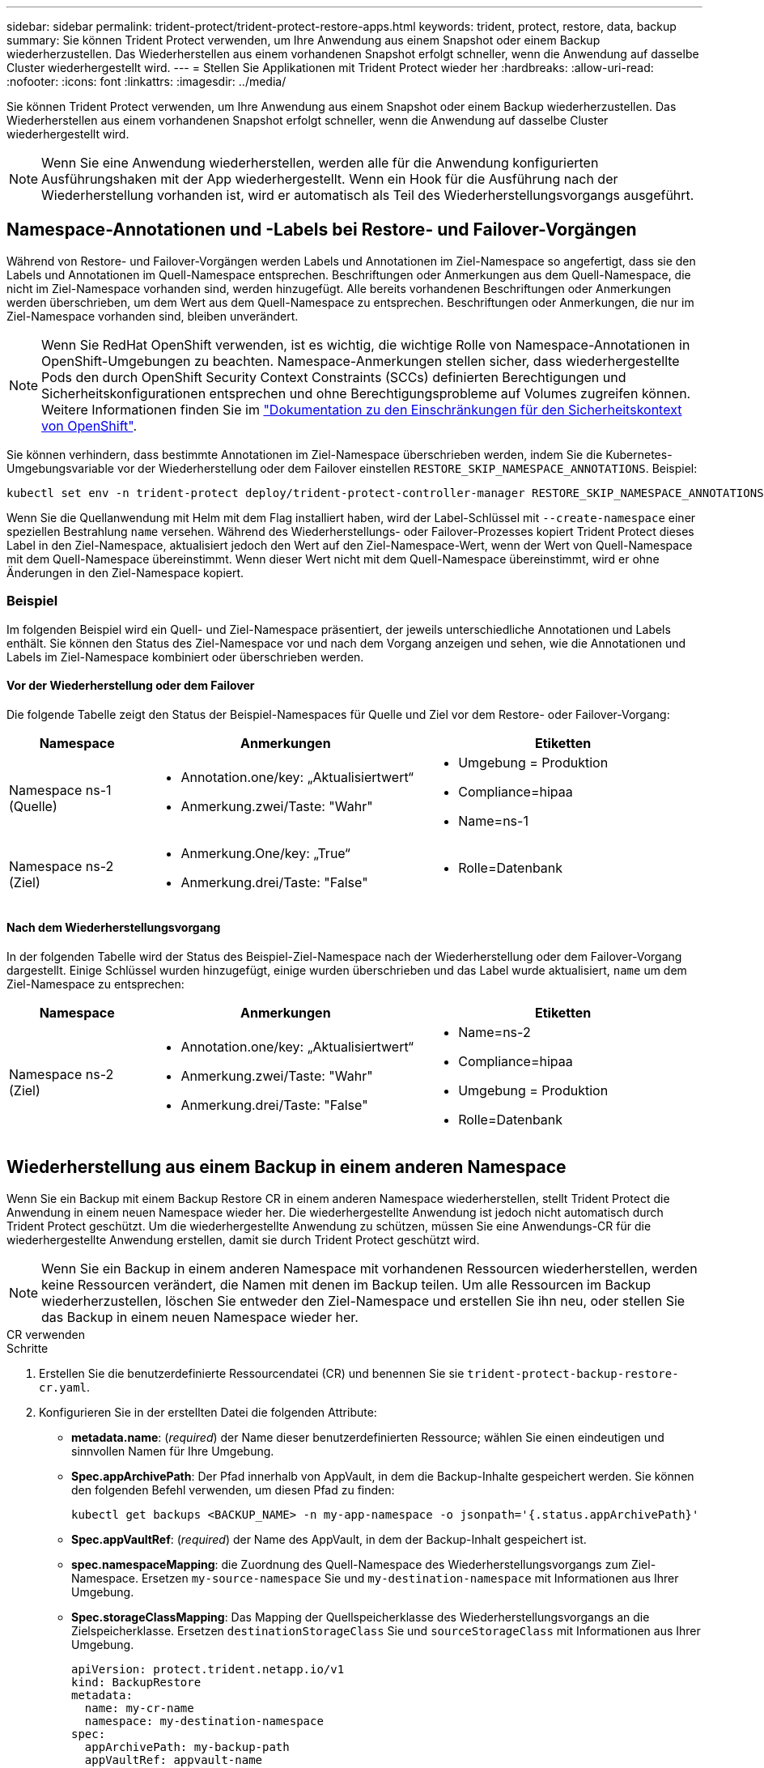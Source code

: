 ---
sidebar: sidebar 
permalink: trident-protect/trident-protect-restore-apps.html 
keywords: trident, protect, restore, data, backup 
summary: Sie können Trident Protect verwenden, um Ihre Anwendung aus einem Snapshot oder einem Backup wiederherzustellen. Das Wiederherstellen aus einem vorhandenen Snapshot erfolgt schneller, wenn die Anwendung auf dasselbe Cluster wiederhergestellt wird. 
---
= Stellen Sie Applikationen mit Trident Protect wieder her
:hardbreaks:
:allow-uri-read: 
:nofooter: 
:icons: font
:linkattrs: 
:imagesdir: ../media/


[role="lead"]
Sie können Trident Protect verwenden, um Ihre Anwendung aus einem Snapshot oder einem Backup wiederherzustellen. Das Wiederherstellen aus einem vorhandenen Snapshot erfolgt schneller, wenn die Anwendung auf dasselbe Cluster wiederhergestellt wird.


NOTE: Wenn Sie eine Anwendung wiederherstellen, werden alle für die Anwendung konfigurierten Ausführungshaken mit der App wiederhergestellt. Wenn ein Hook für die Ausführung nach der Wiederherstellung vorhanden ist, wird er automatisch als Teil des Wiederherstellungsvorgangs ausgeführt.



== Namespace-Annotationen und -Labels bei Restore- und Failover-Vorgängen

Während von Restore- und Failover-Vorgängen werden Labels und Annotationen im Ziel-Namespace so angefertigt, dass sie den Labels und Annotationen im Quell-Namespace entsprechen. Beschriftungen oder Anmerkungen aus dem Quell-Namespace, die nicht im Ziel-Namespace vorhanden sind, werden hinzugefügt. Alle bereits vorhandenen Beschriftungen oder Anmerkungen werden überschrieben, um dem Wert aus dem Quell-Namespace zu entsprechen. Beschriftungen oder Anmerkungen, die nur im Ziel-Namespace vorhanden sind, bleiben unverändert.


NOTE: Wenn Sie RedHat OpenShift verwenden, ist es wichtig, die wichtige Rolle von Namespace-Annotationen in OpenShift-Umgebungen zu beachten. Namespace-Anmerkungen stellen sicher, dass wiederhergestellte Pods den durch OpenShift Security Context Constraints (SCCs) definierten Berechtigungen und Sicherheitskonfigurationen entsprechen und ohne Berechtigungsprobleme auf Volumes zugreifen können. Weitere Informationen finden Sie im https://docs.redhat.com/en/documentation/openshift_container_platform/4.17/html/authentication_and_authorization/managing-pod-security-policies["Dokumentation zu den Einschränkungen für den Sicherheitskontext von OpenShift"^].

Sie können verhindern, dass bestimmte Annotationen im Ziel-Namespace überschrieben werden, indem Sie die Kubernetes-Umgebungsvariable vor der Wiederherstellung oder dem Failover einstellen `RESTORE_SKIP_NAMESPACE_ANNOTATIONS`. Beispiel:

[source, console]
----
kubectl set env -n trident-protect deploy/trident-protect-controller-manager RESTORE_SKIP_NAMESPACE_ANNOTATIONS=<annotation_key_to_skip_1>,<annotation_key_to_skip_2>
----
Wenn Sie die Quellanwendung mit Helm mit dem Flag installiert haben, wird der Label-Schlüssel mit `--create-namespace` einer speziellen Bestrahlung `name` versehen. Während des Wiederherstellungs- oder Failover-Prozesses kopiert Trident Protect dieses Label in den Ziel-Namespace, aktualisiert jedoch den Wert auf den Ziel-Namespace-Wert, wenn der Wert von Quell-Namespace mit dem Quell-Namespace übereinstimmt. Wenn dieser Wert nicht mit dem Quell-Namespace übereinstimmt, wird er ohne Änderungen in den Ziel-Namespace kopiert.



=== Beispiel

Im folgenden Beispiel wird ein Quell- und Ziel-Namespace präsentiert, der jeweils unterschiedliche Annotationen und Labels enthält. Sie können den Status des Ziel-Namespace vor und nach dem Vorgang anzeigen und sehen, wie die Annotationen und Labels im Ziel-Namespace kombiniert oder überschrieben werden.



==== Vor der Wiederherstellung oder dem Failover

Die folgende Tabelle zeigt den Status der Beispiel-Namespaces für Quelle und Ziel vor dem Restore- oder Failover-Vorgang:

[cols="1,2a,2a"]
|===
| Namespace | Anmerkungen | Etiketten 


| Namespace ns-1 (Quelle)  a| 
* Annotation.one/key: „Aktualisiertwert“
* Anmerkung.zwei/Taste: "Wahr"

 a| 
* Umgebung = Produktion
* Compliance=hipaa
* Name=ns-1




| Namespace ns-2 (Ziel)  a| 
* Anmerkung.One/key: „True“
* Anmerkung.drei/Taste: "False"

 a| 
* Rolle=Datenbank


|===


==== Nach dem Wiederherstellungsvorgang

In der folgenden Tabelle wird der Status des Beispiel-Ziel-Namespace nach der Wiederherstellung oder dem Failover-Vorgang dargestellt. Einige Schlüssel wurden hinzugefügt, einige wurden überschrieben und das Label wurde aktualisiert, `name` um dem Ziel-Namespace zu entsprechen:

[cols="1,2a,2a"]
|===
| Namespace | Anmerkungen | Etiketten 


| Namespace ns-2 (Ziel)  a| 
* Annotation.one/key: „Aktualisiertwert“
* Anmerkung.zwei/Taste: "Wahr"
* Anmerkung.drei/Taste: "False"

 a| 
* Name=ns-2
* Compliance=hipaa
* Umgebung = Produktion
* Rolle=Datenbank


|===


== Wiederherstellung aus einem Backup in einem anderen Namespace

Wenn Sie ein Backup mit einem Backup Restore CR in einem anderen Namespace wiederherstellen, stellt Trident Protect die Anwendung in einem neuen Namespace wieder her. Die wiederhergestellte Anwendung ist jedoch nicht automatisch durch Trident Protect geschützt. Um die wiederhergestellte Anwendung zu schützen, müssen Sie eine Anwendungs-CR für die wiederhergestellte Anwendung erstellen, damit sie durch Trident Protect geschützt wird.


NOTE: Wenn Sie ein Backup in einem anderen Namespace mit vorhandenen Ressourcen wiederherstellen, werden keine Ressourcen verändert, die Namen mit denen im Backup teilen. Um alle Ressourcen im Backup wiederherzustellen, löschen Sie entweder den Ziel-Namespace und erstellen Sie ihn neu, oder stellen Sie das Backup in einem neuen Namespace wieder her.

[role="tabbed-block"]
====
.CR verwenden
--
.Schritte
. Erstellen Sie die benutzerdefinierte Ressourcendatei (CR) und benennen Sie sie `trident-protect-backup-restore-cr.yaml`.
. Konfigurieren Sie in der erstellten Datei die folgenden Attribute:
+
** *metadata.name*: (_required_) der Name dieser benutzerdefinierten Ressource; wählen Sie einen eindeutigen und sinnvollen Namen für Ihre Umgebung.
** *Spec.appArchivePath*: Der Pfad innerhalb von AppVault, in dem die Backup-Inhalte gespeichert werden. Sie können den folgenden Befehl verwenden, um diesen Pfad zu finden:
+
[source, console]
----
kubectl get backups <BACKUP_NAME> -n my-app-namespace -o jsonpath='{.status.appArchivePath}'
----
** *Spec.appVaultRef*: (_required_) der Name des AppVault, in dem der Backup-Inhalt gespeichert ist.
** *spec.namespaceMapping*: die Zuordnung des Quell-Namespace des Wiederherstellungsvorgangs zum Ziel-Namespace. Ersetzen `my-source-namespace` Sie und `my-destination-namespace` mit Informationen aus Ihrer Umgebung.
** *Spec.storageClassMapping*: Das Mapping der Quellspeicherklasse des Wiederherstellungsvorgangs an die Zielspeicherklasse. Ersetzen `destinationStorageClass` Sie und `sourceStorageClass` mit Informationen aus Ihrer Umgebung.
+
[source, yaml]
----
apiVersion: protect.trident.netapp.io/v1
kind: BackupRestore
metadata:
  name: my-cr-name
  namespace: my-destination-namespace
spec:
  appArchivePath: my-backup-path
  appVaultRef: appvault-name
  namespaceMapping: [{"source": "my-source-namespace", "destination": "my-destination-namespace"}]
  storageClassMapping:
    destination: "${destinationStorageClass}"
    source: "${sourceStorageClass}"
----


. (_Optional_) Wenn Sie nur bestimmte Ressourcen der wiederherzustellenden Anwendung auswählen müssen, fügen Sie eine Filterung hinzu, die Ressourcen mit bestimmten Bezeichnungen enthält oder ausschließt:
+
** *ResourceFilter.resourceSelectionCriteria*: (Erforderlich für die Filterung) Verwenden `Include` oder `Exclude` um eine in resourceMatchers definierte Ressource ein- oder auszuschließen. Fügen Sie die folgenden resourceMatchers-Parameter hinzu, um die einzuschließenden oder auszuschließenden Ressourcen zu definieren:
+
*** *RefindeFilter.refindeMatchers*: Eine Reihe von refindeMatcher-Objekten. Wenn Sie mehrere Elemente in diesem Array definieren, stimmen sie als OP-Operation überein, und die Felder innerhalb jedes Elements (Gruppe, Typ, Version) stimmen mit einer UND-Operation überein.
+
**** *ResourceMatchers[].Group*: (_Optional_) Gruppe der zu filternden Ressource.
**** *ResourceMatchers[].Kind*: (_Optional_) Art der zu filternden Ressource.
**** *ResourceMatchers[].Version*: (_Optional_) Version der zu filternden Ressource.
**** *ResourceMatchers[].Namen*: (_Optional_) Namen im Kubernetes metadata.name-Feld der zu filternden Ressource.
**** *ResourceMatchers[].Namespaces*: (_Optional_) Namespaces im Kubernetes metadata.name-Feld der zu filternden Ressource.
**** *ResourceMatchers[].labelSelectors*: (_Optional_) Label selector string im Feld Kubernetes metadata.name der Ressource, wie im definiert https://kubernetes.io/docs/concepts/overview/working-with-objects/labels/#label-selectors["Kubernetes-Dokumentation"^]. Zum Beispiel: `"trident.netapp.io/os=linux"`.
+
Beispiel:

+
[source, yaml]
----
spec:
  resourceFilter:
    resourceSelectionCriteria: "Include"
    resourceMatchers:
      - group: my-resource-group-1
        kind: my-resource-kind-1
        version: my-resource-version-1
        names: ["my-resource-names"]
        namespaces: ["my-resource-namespaces"]
        labelSelectors: ["trident.netapp.io/os=linux"]
      - group: my-resource-group-2
        kind: my-resource-kind-2
        version: my-resource-version-2
        names: ["my-resource-names"]
        namespaces: ["my-resource-namespaces"]
        labelSelectors: ["trident.netapp.io/os=linux"]
----






. Nachdem Sie die Datei mit den richtigen Werten ausgefüllt `trident-protect-backup-restore-cr.yaml` haben, wenden Sie den CR an:
+
[source, console]
----
kubectl apply -f trident-protect-backup-restore-cr.yaml
----


--
.Verwenden Sie die CLI
--
.Schritte
. Stellen Sie das Backup in einem anderen Namespace wieder her und ersetzen Sie die Werte in Klammern durch Informationen aus Ihrer Umgebung. Das `namespace-mapping` Argument verwendet durch Doppelpunkte getrennte Namespaces, um Quellnamepaces im Format den richtigen Zielnamepaces zuzuordnen `source1:dest1,source2:dest2`. Beispiel:
+
[source, console]
----
tridentctl protect create backuprestore <my_restore_name> --backup <backup_namespace>/<backup_to_restore> --namespace-mapping <source_to_destination_namespace_mapping>
----


--
====


== Wiederherstellung von einem Backup in den ursprünglichen Namespace

Sie können ein Backup im ursprünglichen Namespace jederzeit wiederherstellen.

[role="tabbed-block"]
====
.CR verwenden
--
.Schritte
. Erstellen Sie die benutzerdefinierte Ressourcendatei (CR) und benennen Sie sie `trident-protect-backup-ipr-cr.yaml`.
. Konfigurieren Sie in der erstellten Datei die folgenden Attribute:
+
** *metadata.name*: (_required_) der Name dieser benutzerdefinierten Ressource; wählen Sie einen eindeutigen und sinnvollen Namen für Ihre Umgebung.
** *Spec.appArchivePath*: Der Pfad innerhalb von AppVault, in dem die Backup-Inhalte gespeichert werden. Sie können den folgenden Befehl verwenden, um diesen Pfad zu finden:
+
[source, console]
----
kubectl get backups <BACKUP_NAME> -n my-app-namespace -o jsonpath='{.status.appArchivePath}'
----
** *Spec.appVaultRef*: (_required_) der Name des AppVault, in dem der Backup-Inhalt gespeichert ist.
+
Beispiel:

+
[source, yaml]
----
apiVersion: protect.trident.netapp.io/v1
kind: BackupInplaceRestore
metadata:
  name: my-cr-name
  namespace: my-app-namespace
spec:
  appArchivePath: my-backup-path
  appVaultRef: appvault-name
----


. (_Optional_) Wenn Sie nur bestimmte Ressourcen der wiederherzustellenden Anwendung auswählen müssen, fügen Sie eine Filterung hinzu, die Ressourcen mit bestimmten Bezeichnungen enthält oder ausschließt:
+
** *ResourceFilter.resourceSelectionCriteria*: (Erforderlich für die Filterung) Verwenden `Include` oder `Exclude` um eine in resourceMatchers definierte Ressource ein- oder auszuschließen. Fügen Sie die folgenden resourceMatchers-Parameter hinzu, um die einzuschließenden oder auszuschließenden Ressourcen zu definieren:
+
*** *RefindeFilter.refindeMatchers*: Eine Reihe von refindeMatcher-Objekten. Wenn Sie mehrere Elemente in diesem Array definieren, stimmen sie als OP-Operation überein, und die Felder innerhalb jedes Elements (Gruppe, Typ, Version) stimmen mit einer UND-Operation überein.
+
**** *ResourceMatchers[].Group*: (_Optional_) Gruppe der zu filternden Ressource.
**** *ResourceMatchers[].Kind*: (_Optional_) Art der zu filternden Ressource.
**** *ResourceMatchers[].Version*: (_Optional_) Version der zu filternden Ressource.
**** *ResourceMatchers[].Namen*: (_Optional_) Namen im Kubernetes metadata.name-Feld der zu filternden Ressource.
**** *ResourceMatchers[].Namespaces*: (_Optional_) Namespaces im Kubernetes metadata.name-Feld der zu filternden Ressource.
**** *ResourceMatchers[].labelSelectors*: (_Optional_) Label selector string im Feld Kubernetes metadata.name der Ressource, wie im definiert https://kubernetes.io/docs/concepts/overview/working-with-objects/labels/#label-selectors["Kubernetes-Dokumentation"^]. Zum Beispiel: `"trident.netapp.io/os=linux"`.
+
Beispiel:

+
[source, yaml]
----
spec:
  resourceFilter:
    resourceSelectionCriteria: "Include"
    resourceMatchers:
      - group: my-resource-group-1
        kind: my-resource-kind-1
        version: my-resource-version-1
        names: ["my-resource-names"]
        namespaces: ["my-resource-namespaces"]
        labelSelectors: ["trident.netapp.io/os=linux"]
      - group: my-resource-group-2
        kind: my-resource-kind-2
        version: my-resource-version-2
        names: ["my-resource-names"]
        namespaces: ["my-resource-namespaces"]
        labelSelectors: ["trident.netapp.io/os=linux"]
----






. Nachdem Sie die Datei mit den richtigen Werten ausgefüllt `trident-protect-backup-ipr-cr.yaml` haben, wenden Sie den CR an:
+
[source, console]
----
kubectl apply -f trident-protect-backup-ipr-cr.yaml
----


--
.Verwenden Sie die CLI
--
.Schritte
. Stellen Sie das Backup auf den ursprünglichen Namespace wieder her, und ersetzen Sie die Werte in Klammern durch Informationen aus Ihrer Umgebung. Das `backup` Argument verwendet einen Namespace und einen Backup-Namen im Format `<namespace>/<name>`. Beispiel:
+
[source, console]
----
tridentctl protect create backupinplacerestore <my_restore_name> --backup <namespace/backup_to_restore>
----


--
====


== Wiederherstellung von einem Snapshot in einem anderen Namespace

Sie können Daten aus einem Snapshot mithilfe einer benutzerdefinierten Ressourcendatei (CR) entweder in einem anderen Namespace oder im ursprünglichen QuellNamespace wiederherstellen. Wenn Sie einen Snapshot mithilfe eines SnapshotRestore CR in einem anderen Namespace wiederherstellen, stellt Trident Protect die Anwendung in einem neuen Namespace wieder her, aber die wiederhergestellte Anwendung wird nicht automatisch durch Trident Protect geschützt. Um die wiederhergestellte Anwendung zu schützen, müssen Sie eine Anwendungs-CR für die wiederhergestellte Anwendung erstellen, damit sie durch Trident Protect geschützt wird.

[role="tabbed-block"]
====
.CR verwenden
--
.Schritte
. Erstellen Sie die benutzerdefinierte Ressourcendatei (CR) und benennen Sie sie `trident-protect-snapshot-restore-cr.yaml`.
. Konfigurieren Sie in der erstellten Datei die folgenden Attribute:
+
** *metadata.name*: (_required_) der Name dieser benutzerdefinierten Ressource; wählen Sie einen eindeutigen und sinnvollen Namen für Ihre Umgebung.
** *Spec.appVaultRef*: (_required_) der Name des AppVault, in dem der Snapshot-Inhalt gespeichert ist.
** *Spec.appArchivePath*: Der Pfad innerhalb von AppVault, wo der Snapshot-Inhalt gespeichert wird. Sie können den folgenden Befehl verwenden, um diesen Pfad zu finden:
+
[source, console]
----
kubectl get snapshots <SNAPHOT_NAME> -n my-app-namespace -o jsonpath='{.status.appArchivePath}'
----
** *spec.namespaceMapping*: die Zuordnung des Quell-Namespace des Wiederherstellungsvorgangs zum Ziel-Namespace. Ersetzen `my-source-namespace` Sie und `my-destination-namespace` mit Informationen aus Ihrer Umgebung.
** *Spec.storageClassMapping*: Das Mapping der Quellspeicherklasse des Wiederherstellungsvorgangs an die Zielspeicherklasse. Ersetzen `destinationStorageClass` Sie und `sourceStorageClass` mit Informationen aus Ihrer Umgebung.
+
[source, yaml]
----
apiVersion: protect.trident.netapp.io/v1
kind: SnapshotRestore
metadata:
  name: my-cr-name
  namespace: my-app-namespace
spec:
  appVaultRef: appvault-name
  appArchivePath: my-snapshot-path
  namespaceMapping: [{"source": "my-source-namespace", "destination": "my-destination-namespace"}]
  storageClassMapping:
    destination: "${destinationStorageClass}"
    source: "${sourceStorageClass}"
----


. (_Optional_) Wenn Sie nur bestimmte Ressourcen der wiederherzustellenden Anwendung auswählen müssen, fügen Sie eine Filterung hinzu, die Ressourcen mit bestimmten Bezeichnungen enthält oder ausschließt:
+
** *ResourceFilter.resourceSelectionCriteria*: (Erforderlich für die Filterung) Verwenden `Include` oder `Exclude` um eine in resourceMatchers definierte Ressource ein- oder auszuschließen. Fügen Sie die folgenden resourceMatchers-Parameter hinzu, um die einzuschließenden oder auszuschließenden Ressourcen zu definieren:
+
*** *RefindeFilter.refindeMatchers*: Eine Reihe von refindeMatcher-Objekten. Wenn Sie mehrere Elemente in diesem Array definieren, stimmen sie als OP-Operation überein, und die Felder innerhalb jedes Elements (Gruppe, Typ, Version) stimmen mit einer UND-Operation überein.
+
**** *ResourceMatchers[].Group*: (_Optional_) Gruppe der zu filternden Ressource.
**** *ResourceMatchers[].Kind*: (_Optional_) Art der zu filternden Ressource.
**** *ResourceMatchers[].Version*: (_Optional_) Version der zu filternden Ressource.
**** *ResourceMatchers[].Namen*: (_Optional_) Namen im Kubernetes metadata.name-Feld der zu filternden Ressource.
**** *ResourceMatchers[].Namespaces*: (_Optional_) Namespaces im Kubernetes metadata.name-Feld der zu filternden Ressource.
**** *ResourceMatchers[].labelSelectors*: (_Optional_) Label selector string im Feld Kubernetes metadata.name der Ressource, wie im definiert https://kubernetes.io/docs/concepts/overview/working-with-objects/labels/#label-selectors["Kubernetes-Dokumentation"^]. Zum Beispiel: `"trident.netapp.io/os=linux"`.
+
Beispiel:

+
[source, yaml]
----
spec:
  resourceFilter:
    resourceSelectionCriteria: "Include"
    resourceMatchers:
      - group: my-resource-group-1
        kind: my-resource-kind-1
        version: my-resource-version-1
        names: ["my-resource-names"]
        namespaces: ["my-resource-namespaces"]
        labelSelectors: ["trident.netapp.io/os=linux"]
      - group: my-resource-group-2
        kind: my-resource-kind-2
        version: my-resource-version-2
        names: ["my-resource-names"]
        namespaces: ["my-resource-namespaces"]
        labelSelectors: ["trident.netapp.io/os=linux"]
----






. Nachdem Sie die Datei mit den richtigen Werten ausgefüllt `trident-protect-snapshot-restore-cr.yaml` haben, wenden Sie den CR an:
+
[source, console]
----
kubectl apply -f trident-protect-snapshot-restore-cr.yaml
----


--
.Verwenden Sie die CLI
--
.Schritte
. Stellen Sie den Snapshot in einem anderen Namespace wieder her und ersetzen Sie Werte in Klammern durch Informationen aus Ihrer Umgebung.
+
** Das `snapshot` Argument verwendet einen Namespace und Snapshot-Namen im Format `<namespace>/<name>`.
** Das `namespace-mapping` Argument verwendet durch Doppelpunkte getrennte Namespaces, um Quellnamepaces im Format den richtigen Zielnamepaces zuzuordnen `source1:dest1,source2:dest2`.
+
Beispiel:

+
[source, console]
----
tridentctl protect create snapshotrestore <my_restore_name> --snapshot <namespace/snapshot_to_restore> --namespace-mapping <source_to_destination_namespace_mapping>
----




--
====


== Wiederherstellung von einem Snapshot im ursprünglichen Namespace

Sie können einen Snapshot jederzeit im ursprünglichen Namespace wiederherstellen.

[role="tabbed-block"]
====
.CR verwenden
--
.Schritte
. Erstellen Sie die benutzerdefinierte Ressourcendatei (CR) und benennen Sie sie `trident-protect-snapshot-ipr-cr.yaml`.
. Konfigurieren Sie in der erstellten Datei die folgenden Attribute:
+
** *metadata.name*: (_required_) der Name dieser benutzerdefinierten Ressource; wählen Sie einen eindeutigen und sinnvollen Namen für Ihre Umgebung.
** *Spec.appVaultRef*: (_required_) der Name des AppVault, in dem der Snapshot-Inhalt gespeichert ist.
** *Spec.appArchivePath*: Der Pfad innerhalb von AppVault, wo der Snapshot-Inhalt gespeichert wird. Sie können den folgenden Befehl verwenden, um diesen Pfad zu finden:
+
[source, console]
----
kubectl get snapshots <SNAPSHOT_NAME> -n my-app-namespace -o jsonpath='{.status.appArchivePath}'
----
+
[source, yaml]
----
apiVersion: protect.trident.netapp.io/v1
kind: SnapshotInplaceRestore
metadata:
  name: my-cr-name
  namespace: my-app-namespace
spec:
  appVaultRef: appvault-name
    appArchivePath: my-snapshot-path
----


. (_Optional_) Wenn Sie nur bestimmte Ressourcen der wiederherzustellenden Anwendung auswählen müssen, fügen Sie eine Filterung hinzu, die Ressourcen mit bestimmten Bezeichnungen enthält oder ausschließt:
+
** *ResourceFilter.resourceSelectionCriteria*: (Erforderlich für die Filterung) Verwenden `Include` oder `Exclude` um eine in resourceMatchers definierte Ressource ein- oder auszuschließen. Fügen Sie die folgenden resourceMatchers-Parameter hinzu, um die einzuschließenden oder auszuschließenden Ressourcen zu definieren:
+
*** *RefindeFilter.refindeMatchers*: Eine Reihe von refindeMatcher-Objekten. Wenn Sie mehrere Elemente in diesem Array definieren, stimmen sie als OP-Operation überein, und die Felder innerhalb jedes Elements (Gruppe, Typ, Version) stimmen mit einer UND-Operation überein.
+
**** *ResourceMatchers[].Group*: (_Optional_) Gruppe der zu filternden Ressource.
**** *ResourceMatchers[].Kind*: (_Optional_) Art der zu filternden Ressource.
**** *ResourceMatchers[].Version*: (_Optional_) Version der zu filternden Ressource.
**** *ResourceMatchers[].Namen*: (_Optional_) Namen im Kubernetes metadata.name-Feld der zu filternden Ressource.
**** *ResourceMatchers[].Namespaces*: (_Optional_) Namespaces im Kubernetes metadata.name-Feld der zu filternden Ressource.
**** *ResourceMatchers[].labelSelectors*: (_Optional_) Label selector string im Feld Kubernetes metadata.name der Ressource, wie im definiert https://kubernetes.io/docs/concepts/overview/working-with-objects/labels/#label-selectors["Kubernetes-Dokumentation"^]. Zum Beispiel: `"trident.netapp.io/os=linux"`.
+
Beispiel:

+
[source, yaml]
----
spec:
  resourceFilter:
    resourceSelectionCriteria: "Include"
    resourceMatchers:
      - group: my-resource-group-1
        kind: my-resource-kind-1
        version: my-resource-version-1
        names: ["my-resource-names"]
        namespaces: ["my-resource-namespaces"]
        labelSelectors: ["trident.netapp.io/os=linux"]
      - group: my-resource-group-2
        kind: my-resource-kind-2
        version: my-resource-version-2
        names: ["my-resource-names"]
        namespaces: ["my-resource-namespaces"]
        labelSelectors: ["trident.netapp.io/os=linux"]
----






. Nachdem Sie die Datei mit den richtigen Werten ausgefüllt `trident-protect-snapshot-ipr-cr.yaml` haben, wenden Sie den CR an:
+
[source, console]
----
kubectl apply -f trident-protect-snapshot-ipr-cr.yaml
----


--
.Verwenden Sie die CLI
--
.Schritte
. Stellen Sie den Snapshot auf den ursprünglichen Namespace wieder her, und ersetzen Sie Werte in Klammern durch Informationen aus Ihrer Umgebung. Beispiel:
+
[source, console]
----
tridentctl protect create snapshotinplacerestore <my_restore_name> --snapshot <snapshot_to_restore>
----


--
====


== Überprüfen Sie den Status eines Wiederherstellungsvorgangs

Sie können die Befehlszeile verwenden, um den Status eines Wiederherstellungsvorgangs zu überprüfen, der gerade ausgeführt wird, abgeschlossen wurde oder fehlgeschlagen ist.

.Schritte
. Verwenden Sie den folgenden Befehl, um den Status des Wiederherstellungsvorgangs abzurufen und Werte in Bracken durch Informationen aus Ihrer Umgebung zu ersetzen:
+
[source, console]
----
kubectl get backuprestore -n <namespace_name> <my_restore_cr_name> -o jsonpath='{.status}'
----

